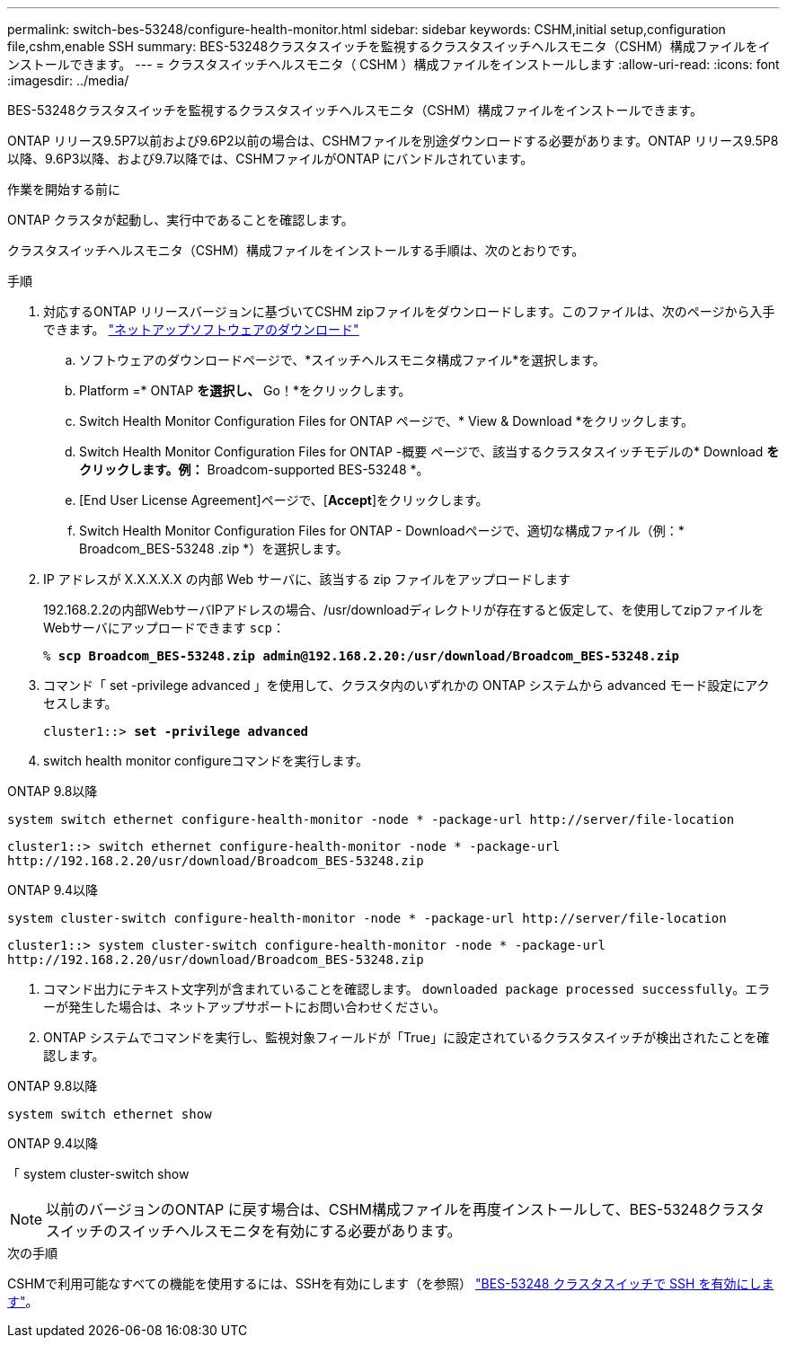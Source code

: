 ---
permalink: switch-bes-53248/configure-health-monitor.html 
sidebar: sidebar 
keywords: CSHM,initial setup,configuration file,cshm,enable SSH 
summary: BES-53248クラスタスイッチを監視するクラスタスイッチヘルスモニタ（CSHM）構成ファイルをインストールできます。 
---
= クラスタスイッチヘルスモニタ（ CSHM ）構成ファイルをインストールします
:allow-uri-read: 
:icons: font
:imagesdir: ../media/


[role="lead"]
BES-53248クラスタスイッチを監視するクラスタスイッチヘルスモニタ（CSHM）構成ファイルをインストールできます。

ONTAP リリース9.5P7以前および9.6P2以前の場合は、CSHMファイルを別途ダウンロードする必要があります。ONTAP リリース9.5P8以降、9.6P3以降、および9.7以降では、CSHMファイルがONTAP にバンドルされています。

.作業を開始する前に
ONTAP クラスタが起動し、実行中であることを確認します。

クラスタスイッチヘルスモニタ（CSHM）構成ファイルをインストールする手順は、次のとおりです。

.手順
. 対応するONTAP リリースバージョンに基づいてCSHM zipファイルをダウンロードします。このファイルは、次のページから入手できます。 https://mysupport.netapp.com/NOW/cgi-bin/software/["ネットアップソフトウェアのダウンロード"^]
+
.. ソフトウェアのダウンロードページで、*スイッチヘルスモニタ構成ファイル*を選択します。
.. Platform =* ONTAP *を選択し、* Go！*をクリックします。
.. Switch Health Monitor Configuration Files for ONTAP ページで、* View & Download *をクリックします。
.. Switch Health Monitor Configuration Files for ONTAP -概要 ページで、該当するクラスタスイッチモデルの* Download *をクリックします。例：* Broadcom-supported BES-53248 *。
.. [End User License Agreement]ページで、[*Accept*]をクリックします。
.. Switch Health Monitor Configuration Files for ONTAP - Downloadページで、適切な構成ファイル（例：* Broadcom_BES-53248 .zip *）を選択します。


. IP アドレスが X.X.X.X.X の内部 Web サーバに、該当する zip ファイルをアップロードします
+
192.168.2.2の内部WebサーバIPアドレスの場合、/usr/downloadディレクトリが存在すると仮定して、を使用してzipファイルをWebサーバにアップロードできます `scp`：

+
[listing, subs="+quotes"]
----
% *scp Broadcom_BES-53248.zip admin@192.168.2.20:/usr/download/Broadcom_BES-53248.zip*
----
. コマンド「 set -privilege advanced 」を使用して、クラスタ内のいずれかの ONTAP システムから advanced モード設定にアクセスします。
+
[listing, subs="+quotes"]
----
cluster1::> *set -privilege advanced*
----
. switch health monitor configureコマンドを実行します。


[role="tabbed-block"]
====
.ONTAP 9.8以降
--
`system switch ethernet configure-health-monitor -node * -package-url \http://server/file-location`

[listing]
----
cluster1::> switch ethernet configure-health-monitor -node * -package-url
http://192.168.2.20/usr/download/Broadcom_BES-53248.zip
----
--
.ONTAP 9.4以降
--
`system cluster-switch configure-health-monitor -node * -package-url \http://server/file-location`

[listing]
----
cluster1::> system cluster-switch configure-health-monitor -node * -package-url
http://192.168.2.20/usr/download/Broadcom_BES-53248.zip
----
--
====
. [[step5]]コマンド出力にテキスト文字列が含まれていることを確認します。 `downloaded package processed successfully`。エラーが発生した場合は、ネットアップサポートにお問い合わせください。
. ONTAP システムでコマンドを実行し、監視対象フィールドが「True」に設定されているクラスタスイッチが検出されたことを確認します。


[role="tabbed-block"]
====
.ONTAP 9.8以降
--
`system switch ethernet show`

--
.ONTAP 9.4以降
--
「 system cluster-switch show

--
====

NOTE: 以前のバージョンのONTAP に戻す場合は、CSHM構成ファイルを再度インストールして、BES-53248クラスタスイッチのスイッチヘルスモニタを有効にする必要があります。

.次の手順
CSHMで利用可能なすべての機能を使用するには、SSHを有効にします（を参照） link:configure-ssh.html["BES-53248 クラスタスイッチで SSH を有効にします"]。
